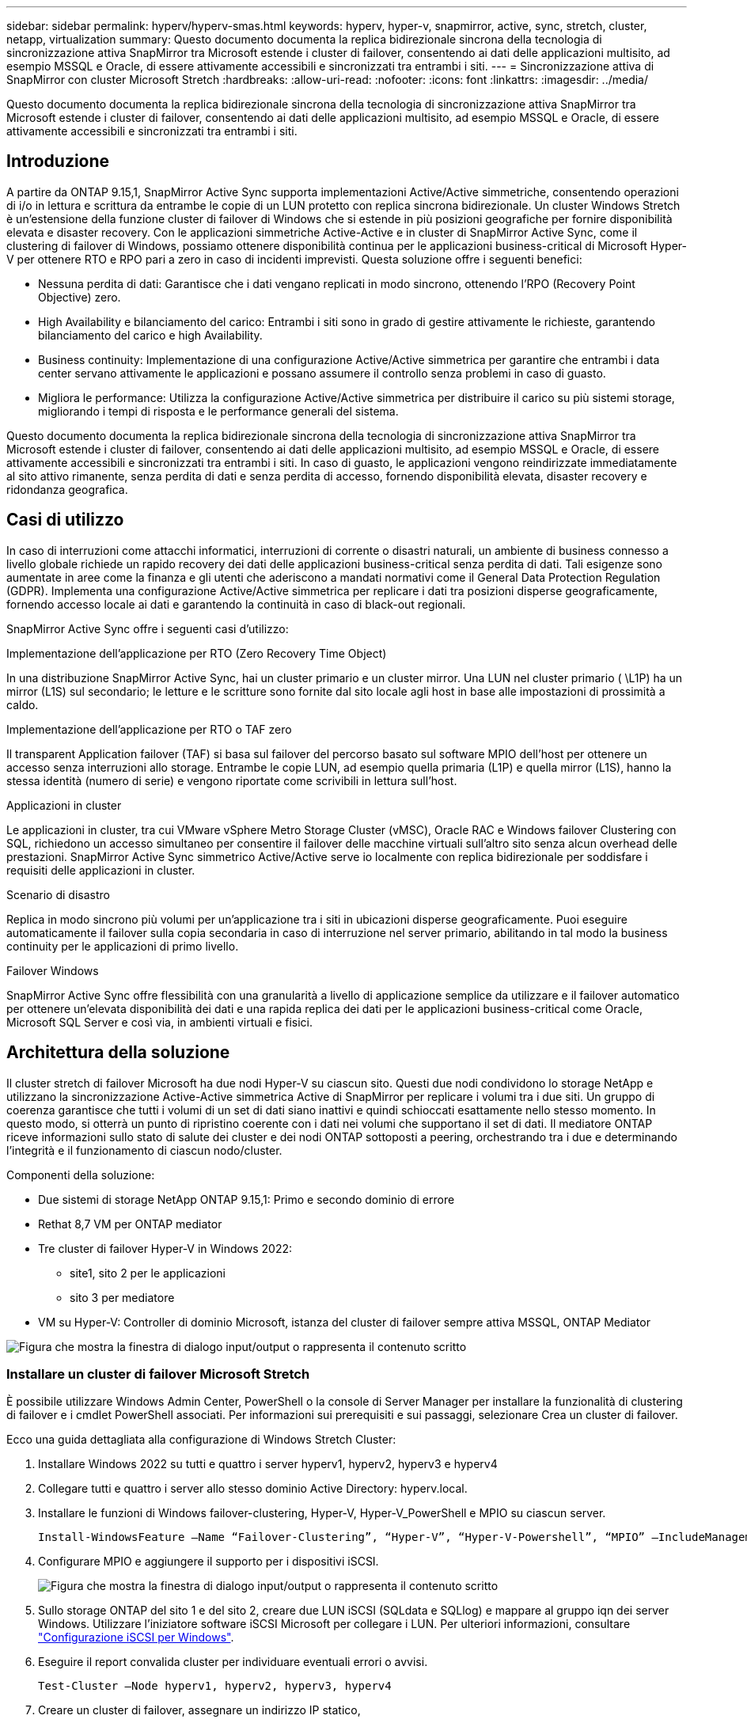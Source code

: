 ---
sidebar: sidebar 
permalink: hyperv/hyperv-smas.html 
keywords: hyperv, hyper-v, snapmirror, active, sync, stretch, cluster, netapp, virtualization 
summary: Questo documento documenta la replica bidirezionale sincrona della tecnologia di sincronizzazione attiva SnapMirror tra Microsoft estende i cluster di failover, consentendo ai dati delle applicazioni multisito, ad esempio MSSQL e Oracle, di essere attivamente accessibili e sincronizzati tra entrambi i siti. 
---
= Sincronizzazione attiva di SnapMirror con cluster Microsoft Stretch
:hardbreaks:
:allow-uri-read: 
:nofooter: 
:icons: font
:linkattrs: 
:imagesdir: ../media/


[role="lead"]
Questo documento documenta la replica bidirezionale sincrona della tecnologia di sincronizzazione attiva SnapMirror tra Microsoft estende i cluster di failover, consentendo ai dati delle applicazioni multisito, ad esempio MSSQL e Oracle, di essere attivamente accessibili e sincronizzati tra entrambi i siti.



== Introduzione

A partire da ONTAP 9.15,1, SnapMirror Active Sync supporta implementazioni Active/Active simmetriche, consentendo operazioni di i/o in lettura e scrittura da entrambe le copie di un LUN protetto con replica sincrona bidirezionale. Un cluster Windows Stretch è un'estensione della funzione cluster di failover di Windows che si estende in più posizioni geografiche per fornire disponibilità elevata e disaster recovery. Con le applicazioni simmetriche Active-Active e in cluster di SnapMirror Active Sync, come il clustering di failover di Windows, possiamo ottenere disponibilità continua per le applicazioni business-critical di Microsoft Hyper-V per ottenere RTO e RPO pari a zero in caso di incidenti imprevisti. Questa soluzione offre i seguenti benefici:

* Nessuna perdita di dati: Garantisce che i dati vengano replicati in modo sincrono, ottenendo l'RPO (Recovery Point Objective) zero.
* High Availability e bilanciamento del carico: Entrambi i siti sono in grado di gestire attivamente le richieste, garantendo bilanciamento del carico e high Availability.
* Business continuity: Implementazione di una configurazione Active/Active simmetrica per garantire che entrambi i data center servano attivamente le applicazioni e possano assumere il controllo senza problemi in caso di guasto.
* Migliora le performance: Utilizza la configurazione Active/Active simmetrica per distribuire il carico su più sistemi storage, migliorando i tempi di risposta e le performance generali del sistema.


Questo documento documenta la replica bidirezionale sincrona della tecnologia di sincronizzazione attiva SnapMirror tra Microsoft estende i cluster di failover, consentendo ai dati delle applicazioni multisito, ad esempio MSSQL e Oracle, di essere attivamente accessibili e sincronizzati tra entrambi i siti. In caso di guasto, le applicazioni vengono reindirizzate immediatamente al sito attivo rimanente, senza perdita di dati e senza perdita di accesso, fornendo disponibilità elevata, disaster recovery e ridondanza geografica.



== Casi di utilizzo

In caso di interruzioni come attacchi informatici, interruzioni di corrente o disastri naturali, un ambiente di business connesso a livello globale richiede un rapido recovery dei dati delle applicazioni business-critical senza perdita di dati. Tali esigenze sono aumentate in aree come la finanza e gli utenti che aderiscono a mandati normativi come il General Data Protection Regulation (GDPR). Implementa una configurazione Active/Active simmetrica per replicare i dati tra posizioni disperse geograficamente, fornendo accesso locale ai dati e garantendo la continuità in caso di black-out regionali.

SnapMirror Active Sync offre i seguenti casi d'utilizzo:

.Implementazione dell'applicazione per RTO (Zero Recovery Time Object)
In una distribuzione SnapMirror Active Sync, hai un cluster primario e un cluster mirror. Una LUN nel cluster primario ( \L1P) ha un mirror (L1S) sul secondario; le letture e le scritture sono fornite dal sito locale agli host in base alle impostazioni di prossimità a caldo.

.Implementazione dell'applicazione per RTO o TAF zero
Il transparent Application failover (TAF) si basa sul failover del percorso basato sul software MPIO dell'host per ottenere un accesso senza interruzioni allo storage. Entrambe le copie LUN, ad esempio quella primaria (L1P) e quella mirror (L1S), hanno la stessa identità (numero di serie) e vengono riportate come scrivibili in lettura sull'host.

.Applicazioni in cluster
Le applicazioni in cluster, tra cui VMware vSphere Metro Storage Cluster (vMSC), Oracle RAC e Windows failover Clustering con SQL, richiedono un accesso simultaneo per consentire il failover delle macchine virtuali sull'altro sito senza alcun overhead delle prestazioni. SnapMirror Active Sync simmetrico Active/Active serve io localmente con replica bidirezionale per soddisfare i requisiti delle applicazioni in cluster.

.Scenario di disastro
Replica in modo sincrono più volumi per un'applicazione tra i siti in ubicazioni disperse geograficamente. Puoi eseguire automaticamente il failover sulla copia secondaria in caso di interruzione nel server primario, abilitando in tal modo la business continuity per le applicazioni di primo livello.

.Failover Windows
SnapMirror Active Sync offre flessibilità con una granularità a livello di applicazione semplice da utilizzare e il failover automatico per ottenere un'elevata disponibilità dei dati e una rapida replica dei dati per le applicazioni business-critical come Oracle, Microsoft SQL Server e così via, in ambienti virtuali e fisici.



== Architettura della soluzione

Il cluster stretch di failover Microsoft ha due nodi Hyper-V su ciascun sito. Questi due nodi condividono lo storage NetApp e utilizzano la sincronizzazione Active-Active simmetrica Active di SnapMirror per replicare i volumi tra i due siti. Un gruppo di coerenza garantisce che tutti i volumi di un set di dati siano inattivi e quindi schioccati esattamente nello stesso momento. In questo modo, si otterrà un punto di ripristino coerente con i dati nei volumi che supportano il set di dati. Il mediatore ONTAP riceve informazioni sullo stato di salute dei cluster e dei nodi ONTAP sottoposti a peering, orchestrando tra i due e determinando l'integrità e il funzionamento di ciascun nodo/cluster.

Componenti della soluzione:

* Due sistemi di storage NetApp ONTAP 9.15,1: Primo e secondo dominio di errore
* Rethat 8,7 VM per ONTAP mediator
* Tre cluster di failover Hyper-V in Windows 2022:
+
** site1, sito 2 per le applicazioni
** sito 3 per mediatore


* VM su Hyper-V: Controller di dominio Microsoft, istanza del cluster di failover sempre attiva MSSQL, ONTAP Mediator


image:hyperv-smas-image1.png["Figura che mostra la finestra di dialogo input/output o rappresenta il contenuto scritto"]



=== Installare un cluster di failover Microsoft Stretch

È possibile utilizzare Windows Admin Center, PowerShell o la console di Server Manager per installare la funzionalità di clustering di failover e i cmdlet PowerShell associati. Per informazioni sui prerequisiti e sui passaggi, selezionare Crea un cluster di failover.

Ecco una guida dettagliata alla configurazione di Windows Stretch Cluster:

. Installare Windows 2022 su tutti e quattro i server hyperv1, hyperv2, hyperv3 e hyperv4
. Collegare tutti e quattro i server allo stesso dominio Active Directory: hyperv.local.
. Installare le funzioni di Windows failover-clustering, Hyper-V, Hyper-V_PowerShell e MPIO su ciascun server.
+
[source, shell]
----
Install-WindowsFeature –Name “Failover-Clustering”, “Hyper-V”, “Hyper-V-Powershell”, “MPIO” –IncludeManagementTools
----
. Configurare MPIO e aggiungere il supporto per i dispositivi iSCSI.
+
image:hyperv-smas-image2.png["Figura che mostra la finestra di dialogo input/output o rappresenta il contenuto scritto"]

. Sullo storage ONTAP del sito 1 e del sito 2, creare due LUN iSCSI (SQLdata e SQLlog) e mappare al gruppo iqn dei server Windows. Utilizzare l'iniziatore software iSCSI Microsoft per collegare i LUN. Per ulteriori informazioni, consultare link:https://docs.netapp.com/us-en/ontap-sm-classic/iscsi-config-windows/index.html["Configurazione iSCSI per Windows"].
. Eseguire il report convalida cluster per individuare eventuali errori o avvisi.
+
[source, shell]
----
Test-Cluster –Node hyperv1, hyperv2, hyperv3, hyperv4
----
. Creare un cluster di failover, assegnare un indirizzo IP statico,
+
[source, shell]
----
New-Cluster –Name <clustername> –Node hyperv1, hyperv2, hyperv3, hyperv4, StaticAddress <IPaddress>
----
+
image:hyperv-smas-image3.png["Figura che mostra la finestra di dialogo input/output o rappresenta il contenuto scritto"]

. Aggiungere gli archivi iSCSI mappati al cluster di failover.
. Configurare un testimone per il quorum, fare clic con il pulsante destro del mouse sul cluster -> altre azioni -> Configura impostazioni Quorum del cluster, scegliere testimone disco.
+
Il diagramma seguente mostra quattro LUN condivisi cluster: Due siti sqldata e sqllog e un server di controllo del disco quorum.

+
image:hyperv-smas-image4.png["Figura che mostra la finestra di dialogo input/output o rappresenta il contenuto scritto"]



.Always on failover Cluster Instance (sempre su istanza cluster di failover)
Un'istanza FCI (Always on failover Cluster Instance) è un'istanza di SQL Server installata tra i nodi con storage su disco condiviso SAN in un WSFC. Durante un failover, il servizio WSFC trasferisce la proprietà delle risorse dell'istanza a un nodo di failover designato. L'istanza di SQL Server viene quindi riavviata sul nodo di failover e i database vengono ripristinati come di consueto. Per ulteriori informazioni sull'installazione, controllare Windows failover Clustering with SQL. Creare due macchine virtuali SQL FCI Hyper-V su ciascun sito e impostare la priorità. Utilizzare hyperv1 e hyperv2 come proprietari preferiti per le macchine virtuali del sito 1 e hyperv3 e hyperv4 come proprietari preferiti per le macchine virtuali del sito 2.

image:hyperv-smas-image5.png["Figura che mostra la finestra di dialogo input/output o rappresenta il contenuto scritto"]



=== Creare il peering tra cluster

Prima di poter replicare le copie Snapshot con SnapMirror, è necessario creare relazioni di peer tra i cluster di origine e di destinazione.

. Aggiungere interfacce di rete intercluster su entrambi i cluster
+
image:hyperv-smas-image6.png["Figura che mostra la finestra di dialogo input/output o rappresenta il contenuto scritto"]

. È possibile utilizzare il comando cluster peer create per creare una relazione peer tra un cluster locale e un cluster remoto. Una volta creata la relazione peer, è possibile eseguire cluster peer create sul cluster remoto per autenticarla nel cluster locale.
+
image:hyperv-smas-image7.png["Figura che mostra la finestra di dialogo input/output o rappresenta il contenuto scritto"]





=== Configurare Mediator con ONTAP

Il mediatore ONTAP riceve informazioni sullo stato di salute dei cluster e dei nodi ONTAP sottoposti a peering, orchestrando tra i due e determinando l'integrità e il funzionamento di ciascun nodo/cluster. SM-AS consente di replicare i dati nella destinazione non appena vengono scritti nel volume di origine. Il mediatore deve essere distribuito nel terzo dominio di errore. Prerequisiti

* Specifiche HW: 8GB GB di RAM, 2 CPU da 2 GHz, 1Gb GB di rete (<125ms RTT)
* Installato sistema operativo Red Hat 8,7, controllare link:https://docs.netapp.com/us-en/ontap/mediator/index.html["Versione ONTAP Mediator e versione Linux supportata"].
* Configurare l'host Mediator Linux: Configurazione della rete e porte firewall 31784 e 3260
* Installare il pacchetto yum-utils
* link:https://docs.netapp.com/us-en/ontap/mediator/index.html#register-a-security-key-when-uefi-secure-boot-is-enabled["Registrare una chiave di protezione quando UEFI Secure Boot è attivato"]


.Fasi
. Scaricare il pacchetto di installazione di Mediator dal link:https://mysupport.netapp.com/site/products/all/details/ontap-mediator/downloads-tab["Pagina di download del mediatore ONTAP"].
. Verificare la firma del codice ONTAP Mediator.
. Eseguire il programma di installazione e rispondere alle richieste come richiesto:
+
[source, shell]
----
./ontap-mediator-1.8.0/ontap-mediator-1.8.0 -y
----
. Quando Secure Boot è attivato, è necessario eseguire ulteriori operazioni per registrare la chiave di sicurezza dopo l'installazione:
+
.. Seguire le istruzioni nel file README per firmare il modulo del kernel SCST:
+
[source, shell]
----
/opt/netapp/lib/ontap_mediator/ontap_mediator/SCST_mod_keys/README.module-signing
----
.. Individuare le chiavi richieste:
+
[source, shell]
----
/opt/netapp/lib/ontap_mediator/ontap_mediator/SCST_mod_keys
----


. Verificare l'installazione
+
.. Confermare i processi:
+
[source, shell]
----
systemctl status ontap_mediator mediator-scst
----
+
image:hyperv-smas-image8.png["Figura che mostra la finestra di dialogo input/output o rappresenta il contenuto scritto"]

.. Verificare le porte utilizzate dal servizio di supporto ONTAP:
+
image:hyperv-smas-image9.png["Figura che mostra la finestra di dialogo input/output o rappresenta il contenuto scritto"]



. Inizializzare ONTAP Mediator per la sincronizzazione attiva di SnapMirror utilizzando certificati autofirmati
+
.. Individuare il certificato ONTAP Mediator CA dal cd /opt/NetApp/lib/ONTAP_mediator/ONTAP_mediator/server_config del software ONTAP Mediator/Linux VM/host.
.. Aggiungere il certificato CA ONTAP Mediator a un cluster ONTAP.
+
[source, shell]
----
security certificate install -type server-ca -vserver <vserver_name>
----


. Aggiungere il mediatore, andare a System Manager, Protect>Overview>mediatore, immettere l'indirizzo IP del mediatore, il nome utente (l'utente API predefinito è mediatoradmin), la password e la porta 31784.
+
Il diagramma seguente mostra l'interfaccia di rete intercluster, i cluster peer, il mediatore e il peer SVM sono tutti configurati.

+
image:hyperv-smas-image10.png["Figura che mostra la finestra di dialogo input/output o rappresenta il contenuto scritto"]





=== Configurare la protezione attiva/attiva simmetrica

I gruppi di coerenza facilitano la gestione del carico di lavoro dell'applicazione, fornendo policy di protezione locali e remote facilmente configurabili e copie Snapshot simultanee coerenti con il crash o coerenti con l'applicazione di una raccolta di volumi in un momento specifico. Per ulteriori informazioni, fare riferimento a link:https://docs.netapp.com/us-en/ontap/consistency-groups/index.html["panoramica del gruppo di coerenza"]. Per questa impostazione viene utilizzata una configurazione uniforme.

.Procedura per una configurazione uniforme
. Quando si crea il gruppo di coerenza, specificare gli iniziatori host per creare igroup.
. Selezionare la casella di controllo Abilita SnapMirror, quindi scegliere il criterio Automatedfailover Duplex.
. Nella finestra di dialogo visualizzata, selezionare la casella di controllo Replica gruppi iniziatori per replicare gli igroup. In Modifica impostazioni prossimali, impostare le SVM prossimali per gli host.
+
image:hyperv-smas-image11.png["Figura che mostra la finestra di dialogo input/output o rappresenta il contenuto scritto"]

. Selezionare Salva
+
La relazione di protezione viene stabilita tra l'origine e la destinazione.

+
image:hyperv-smas-image12.png["Figura che mostra la finestra di dialogo input/output o rappresenta il contenuto scritto"]





=== Eseguire il test di convalida del failover del cluster

Si consiglia di eseguire test di failover pianificati per eseguire un controllo di convalida del cluster, i database SQL o qualsiasi software in cluster su entrambi i siti; il sito primario o quello in mirroring deve continuare ad essere accessibile durante i test.

I requisiti del cluster di failover di Hyper-V includono:

* La relazione di sincronizzazione attiva di SnapMirror deve essere sincronizzata.
* Non è possibile avviare un failover pianificato quando è in corso un'operazione senza interruzioni. Le operazioni senza interruzioni includono spostamenti dei volumi, spostamenti degli aggregati e failover dello storage.
* Il mediatore ONTAP deve essere configurato, connesso e in quorum.
* Almeno due nodi cluster Hyper-V su ciascun sito con processori CPU appartengono alla stessa famiglia di CPU per ottimizzare il processo di migrazione delle VM. Le CPU devono essere CPU con supporto per la virtualizzazione assistita da hardware e la protezione esecuzione programmi (DEP) basata su hardware.
* I nodi cluster di Hyper-V devono essere gli stessi membri di Active Directory Domain per garantire la resilienza.
* I nodi del cluster Hyper-V e i nodi di storage NetApp devono essere connessi da reti ridondanti per evitare un single point of failure.
* Storage condiviso, a cui è possibile accedere da tutti i nodi del cluster tramite protocollo iSCSI, Fibre Channel o SMB 3,0.




==== Scenari di test

Ci sono molti modi che attivano un failover su un host, uno storage o una rete.

image:hyperv-smas-image13.png["Figura che mostra la finestra di dialogo input/output o rappresenta il contenuto scritto"]

.Nodo guasto o sito di Hyper-V.
* Guasto al nodo Un nodo cluster di failover può assumere il controllo del carico di lavoro di un nodo guasto, un processo noto come failover. Azione: L'interruzione di un nodo Hyper-V si aspetta un risultato: L'altro nodo del cluster assumerà il controllo del carico di lavoro. Le macchine virtuali verranno migrate nell'altro nodo.
* Guasto di un sito possiamo anche eseguire il failover dell'intero sito e attivare il failover del sito primario sul sito mirror: Azione: Disattivare entrambi i nodi Hyper-V su un sito. Risultato previsto: Le macchine virtuali sul sito primario migreranno al cluster Hyper-V del sito di mirroring poiché l'Active/Active simmetrico di SnapMirror sincronizza i/o localmente con replica bidirezionale, senza impatto sui workload con RPO pari a zero e RTO pari a zero.


.Guasto dello storage in un singolo sito
* Volumi offline azione: cluster1::> volume offline vol1 risultati attesi: ONTAP rileverà il volume del sito primario offline, il cluster comunicherà con il mediatore e rileverà lo stato dello storage. L'Hyper-V del sito primario comunica con il volume di storage del sito di mirroring per ottenere un RPO pari a zero e un RTO pari a zero.
* Interruzione di una SVM sul sito primario azione: Interruzione dei risultati attesi di SVM iSCSI: Il cluster primario Hyper-v si è già connesso al sito mirror e con la sincronizzazione attiva/simmetrica Active-Active di SnapMirror senza impatto dei workload con RPO pari a zero e RTO pari a zero.


.Criteri di successo
Durante le prove, osservare quanto segue:

* Osservare il comportamento del cluster e assicurarsi che i servizi vengano trasferiti ai nodi rimanenti.
* Verificare la presenza di eventuali errori o interruzioni del servizio.
* Accertarsi che il cluster sia in grado di gestire i guasti di storage e continuare a funzionare.
* Verificare che i dati del database rimangano accessibili e che i servizi continuino a funzionare.
* Verificare che l'integrità dei dati del database sia mantenuta.
* Verificare che alcune applicazioni specifiche possano eseguire il failover su un altro nodo senza alcun impatto sugli utenti.
* Verifica che il cluster sia in grado di bilanciare il carico e mantenere le performance durante e dopo un failover.




== Riepilogo

La sincronizzazione attiva di SnapMirror può aiutare i dati delle applicazioni multisito, ad esempio MSSQL e Oracle ad essere attivamente accessibili e sincronizzati tra entrambi i siti. In caso di errore, le applicazioni vengono reindirizzate immediatamente al sito attivo rimanente, senza perdita di dati e senza perdita di accesso.

